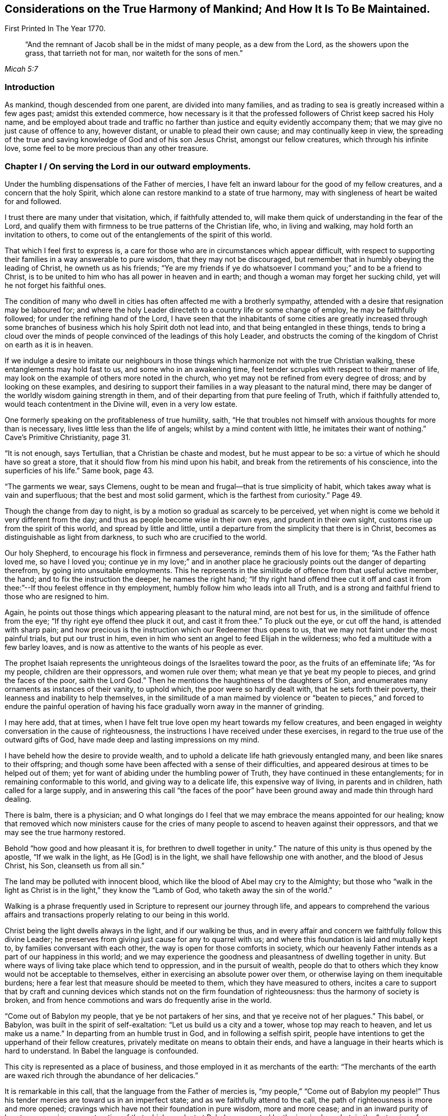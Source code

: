 [#harmony, short="Considerations on the Harmony of Mankind"]
== Considerations on the True Harmony of Mankind; And How It Is To Be Maintained.

[.chapter-subtitle--blurb]
First Printed In The Year 1770.

[quote.scripture, , Micah 5:7]
____
"`And the remnant of Jacob shall be in the midst of many people, as a dew from the Lord,
as the showers upon the grass, that tarrieth not for man, nor waiteth for the sons of men.`"
____

=== Introduction

As mankind, though descended from one parent, are divided into many families,
and as trading to sea is greatly increased within a few ages past;
amidst this extended commerce,
how necessary is it that the professed followers of Christ keep sacred his Holy name,
and be employed about trade and traffic no farther than
justice and equity evidently accompany them;
that we may give no just cause of offence to any, however distant,
or unable to plead their own cause; and may continually keep in view,
the spreading of the true and saving knowledge of God and of his son Jesus Christ,
amongst our fellow creatures, which through his infinite love,
some feel to be more precious than any other treasure.

[.old-style]
=== Chapter I / On serving the Lord in our outward employments.

Under the humbling dispensations of the Father of mercies,
I have felt an inward labour for the good of my fellow creatures,
and a concern that the holy Spirit,
which alone can restore mankind to a state of true harmony,
may with singleness of heart be waited for and followed.

I trust there are many under that visitation, which, if faithfully attended to,
will make them quick of understanding in the fear of the Lord,
and qualify them with firmness to be true patterns of the Christian life, who,
in living and walking, may hold forth an invitation to others,
to come out of the entanglements of the spirit of this world.

That which I feel first to express is,
a care for those who are in circumstances which appear difficult,
with respect to supporting their families in a way answerable to pure wisdom,
that they may not be discouraged,
but remember that in humbly obeying the leading of Christ, he owneth us as his friends;
"`Ye are my friends if ye do whatsoever I command you;`" and to be a friend to Christ,
is to be united to him who has all power in heaven and in earth;
and though a woman may forget her sucking child,
yet will he not forget his faithful ones.

The condition of many who dwell in cities has
often affected me with a brotherly sympathy,
attended with a desire that resignation may be laboured for;
and where the holy Leader directeth to a country life or some change of employ,
he may be faithfully followed; for under the refining hand of the Lord,
I have seen that the inhabitants of some cities are greatly increased
through some branches of business which his holy Spirit doth not lead into,
and that being entangled in these things,
tends to bring a cloud over the minds of people
convinced of the leadings of this holy Leader,
and obstructs the coming of the kingdom of Christ on earth as it is in heaven.

If we indulge a desire to imitate our neighbours in those
things which harmonize not with the true Christian walking,
these entanglements may hold fast to us, and some who in an awakening time,
feel tender scruples with respect to their manner of life,
may look on the example of others more noted in the church,
who yet may not be refined from every degree of dross; and by looking on these examples,
and desiring to support their families in a way pleasant to the natural mind,
there may be danger of the worldly wisdom gaining strength in them,
and of their departing from that pure feeling of Truth, which if faithfully attended to,
would teach contentment in the Divine will, even in a very low estate.

One formerly speaking on the profitableness of true humility, saith,
"`He that troubles not himself with anxious thoughts for more than is necessary,
lives little less than the life of angels; whilst by a mind content with little,
he imitates their want of nothing.`"
Cave`'s Primitive Christianity, page 31.

"`It is not enough, says Tertullian, that a Christian be chaste and modest,
but he must appear to be so: a virtue of which he should have so great a store,
that it should flow from his mind upon his habit,
and break from the retirements of his conscience, into the superficies of his life.`"
Same book, page 43.

"`The garments we wear, says Clemens,
ought to be mean and frugal--that is true simplicity of habit,
which takes away what is vain and superfluous; that the best and most solid garment,
which is the farthest from curiosity.`"
Page 49.

Though the change from day to night,
is by a motion so gradual as scarcely to be perceived,
yet when night is come we behold it very different from the day;
and thus as people become wise in their own eyes, and prudent in their own sight,
customs rise up from the spirit of this world, and spread by little and little,
until a departure from the simplicity that there is in Christ,
becomes as distinguishable as light from darkness,
to such who are crucified to the world.

Our holy Shepherd, to encourage his flock in firmness and perseverance,
reminds them of his love for them; "`As the Father hath loved me, so have I loved you;
continue ye in my love;`" and in another place he
graciously points out the danger of departing therefrom,
by going into unsuitable employments.
This he represents in the similitude of offence from that useful active member, the hand;
and to fix the instruction the deeper, he names the right hand;
"`If thy right hand offend thee cut it off and cast it
from thee:`"--If thou feelest offence in thy employment,
humbly follow him who leads into all Truth,
and is a strong and faithful friend to those who are resigned to him.

Again, he points out those things which appearing pleasant to the natural mind,
are not best for us, in the similitude of offence from the eye;
"`If thy right eye offend thee pluck it out, and cast it from thee.`"
To pluck out the eye, or cut off the hand, is attended with sharp pain;
and how precious is the instruction which our Redeemer thus opens to us,
that we may not faint under the most painful trials, but put our trust in him,
even in him who sent an angel to feed Elijah in the wilderness;
who fed a multitude with a few barley loaves,
and is now as attentive to the wants of his people as ever.

The prophet Isaiah represents the unrighteous doings of the Israelites toward the poor,
as the fruits of an effeminate life; "`As for my people, children are their oppressors,
and women rule over them; what mean ye that ye beat my people to pieces,
and grind the faces of the poor, saith the Lord God.`"
Then he mentions the haughtiness of the daughters of Sion,
and enumerates many ornaments as instances of their vanity, to uphold which,
the poor were so hardly dealt with, that he sets forth their poverty,
their leanness and inability to help themselves,
in the similitude of a man maimed by violence or "`beaten to
pieces,`" and forced to endure the painful operation of having
his face gradually worn away in the manner of grinding.

I may here add, that at times,
when I have felt true love open my heart towards my fellow creatures,
and been engaged in weighty conversation in the cause of righteousness,
the instructions I have received under these exercises,
in regard to the true use of the outward gifts of God,
have made deep and lasting impressions on my mind.

I have beheld how the desire to provide wealth,
and to uphold a delicate life hath grievously entangled many,
and been like snares to their offspring;
and though some have been affected with a sense of their difficulties,
and appeared desirous at times to be helped out of them;
yet for want of abiding under the humbling power of Truth,
they have continued in these entanglements; for in remaining conformable to this world,
and giving way to a delicate life, this expensive way of living,
in parents and in children, hath called for a large supply,
and in answering this call "`the faces of the poor`" have been
ground away and made thin through hard dealing.

There is balm, there is a physician;
and O what longings do I feel that we may embrace the means appointed for our healing;
know that removed which now ministers cause for the cries of
many people to ascend to heaven against their oppressors,
and that we may see the true harmony restored.

Behold "`how good and how pleasant it is, for brethren to dwell together in unity.`"
The nature of this unity is thus opened by the apostle, "`If we walk in the light,
as He +++[+++God]
is in the light, we shall have fellowship one with another,
and the blood of Jesus Christ, his Son, cleanseth us from all sin.`"

The land may be polluted with innocent blood,
which like the blood of Abel may cry to the Almighty;
but those who "`walk in the light as Christ is
in the light,`" they know the "`Lamb of God,
who taketh away the sin of the world.`"

Walking is a phrase frequently used in Scripture to represent our journey through life,
and appears to comprehend the various affairs and transactions
properly relating to our being in this world.

Christ being the light dwells always in the light, and if our walking be thus,
and in every affair and concern we faithfully follow this divine Leader;
he preserves from giving just cause for any to quarrel with us;
and where this foundation is laid and mutually kept to,
by families conversant with each other, the way is open for those comforts in society,
which our heavenly Father intends as a part of our happiness in this world;
and we may experience the goodness and pleasantness of dwelling together in unity.
But where ways of living take place which tend to oppression,
and in the pursuit of wealth,
people do that to others which they know would not be acceptable to themselves,
either in exercising an absolute power over them,
or otherwise laying on them inequitable burdens;
here a fear lest that measure should be meeted to them,
which they have measured to others,
incites a care to support that by craft and cunning devices
which stands not on the firm foundation of righteousness:
thus the harmony of society is broken,
and from hence commotions and wars do frequently arise in the world.

"`Come out of Babylon my people, that ye be not partakers of her sins,
and that ye receive not of her plagues.`"
This babel, or Babylon, was built in the spirit of self-exaltation:
"`Let us build us a city and a tower, whose top may reach to heaven,
and let us make us a name.`"
In departing from an humble trust in God, and in following a selfish spirit,
people have intentions to get the upperhand of their fellow creatures,
privately meditate on means to obtain their ends,
and have a language in their hearts which is hard to understand.
In Babel the language is confounded.

This city is represented as a place of business,
and those employed in it as merchants of the earth:
"`The merchants of the earth are waxed rich through the abundance of her delicacies.`"

It is remarkable in this call, that the language from the Father of mercies is,
"`my people,`" "`Come out of Babylon my people!`"
Thus his tender mercies are toward us in an imperfect state;
and as we faithfully attend to the call,
the path of righteousness is more and more opened;
cravings which have not their foundation in pure wisdom, more and more cease;
and in an inward purity of heart,
we experience a restoration of that which was lost at Babel,
represented by the inspired prophet, in the "`returning of a pure language.`"

Happy for those who humbly attend to the call, "`Come out of Babylon my people.`"
For though in going forth we may meet with trials, which for a time may be painful,
yet as we bow in true humility and continue in it,
an evidence is felt that God only is wise;
and that in weaning us from all that is selfish,
he prepares the way to a quiet habitation where
all our desires are bounded by his wisdom.
An exercise of spirit attends me,
that we who are convinced of the pure leadings of Truth,
may bow in the deepest reverence, and so watchfully regard this leader,
that many who are grievously entangled in a wilderness of vain customs,
may look upon us and be instructed.
And O that such who have plenty of this world`'s goods,
may be faithful in that with which they are entrusted,
and example others in the true Christian walking.

Our blessed Saviour speaking on worldly greatness,
compares himself to one waiting and attending on a company at dinner:
"`Whether is greater, he that sitteth at meat or he that serveth?
Is not he that sitteth at meat, but I am amongst you as he that serveth.`"

Thus in a world greatly disordered,
where men aspiring to outward greatness are wont
to oppress others to support their designs,
he who was of the highest descent, being the Son of God,
and greater than any amongst the greatest families of men,
by his example and doctrines foreclosed his followers
from claiming any show of outward greatness,
and from any supposed superiority in themselves, or derived from their ancestors.

He who was greater than earthly princes, was not only meek and low of heart,
but his outward appearance was plain and lowly,
and free from every stain of the spirit of this world.
Such was the example of our blessed Redeemer, of whom the beloved disciple said,
"`He that saith he abideth in him, ought also to walk even as he walked.`"

John Bradford, who suffered martyrdom under Queen Mary,
wrote a letter to his friends out of prison a short time before he was burnt,
in which are these expressions;
"`Consider your dignity as children of God and temples of the Holy Ghost,
and members of Christ; be ashamed therefore to think, speak, or do any thing unseemly,
for God`'s children and the members of Christ.`"
Fox`'s Acts and Monuments, page 1177.

[.old-style]
=== Chapter II / On the example of Christ.

My mind has been brought into a brotherly feeling with the poor,
as to the things of this life,
who are under trials in regard to getting a living in a
way answerable to the purity of Truth;
and a labour of heart hath attended me,
that their way may not be made difficult through the love of
money in those who are tried with plentiful estates,
but that they with tenderness of heart may sympathize with them.

It is the saying of our blessed Redeemer, "`Ye cannot serve God and mammon.`"
There is a deep feeling of the way of purity,
a way in which the wisdom of the world hath no part,
but is opened by the Spirit of Truth,
and is "`called the way of holiness;`" a way in which
the traveller is employed in watching unto prayer;
and the outward gain we get in this journey,
is considered as a trust committed to us by Him, who formed and supports the world,
and is the rightful director of the use and application of the products of it.

Except the mind be preserved chaste, there is no safety for us;
but in an estrangement from true resignation, the spirit of the world casts up a way,
in which gain is many times principally attended to,
and in which there is a selfish application of outward treasures.

How agreeable to the true harmony of society, is that exhortation of the apostle,
"`Look not every man on his own things, but every man also on the things of others.
Let this mind be in you which was also in Christ Jesus.`"

A person in outward prosperity may have the power of obtaining riches,
but the same mind being in him which was in Christ Jesus,
he may feel a tenderness of heart towards those of low degree;
and instead of setting himself above them,
may look upon it as an unmerited favour that his way
through life is more easy than the way of many others;
may improve every opportunity of leading forth out of
those customs which have entangled the family;
employ his time in looking into the wants of the poor members,
and hold forth such a perfect example of humiliation,
that the pure witness may be reached in many minds,
and the way opened for a harmonious walking together.

Jesus Christ in promoting the happiness of others,
was not deficient in looking for the helpless, who lay in obscurity,
nor did he save any thing to render himself honourable amongst men,
which might have been of more use to the weak members in his Father`'s family;
of whose compassion towards us I may now speak a little.
He who was perfectly happy in himself, moved with infinite love,
"`took not upon him the nature of angels,`" but our imperfect natures,
and therein wrestled with the temptations which attend us in this life;
and although he was the Son of Him who is greater than earthly princes,
yet he became a companion to poor, sincere-hearted men;
and though he gave the clearest evidence that Divine power attended him,
yet the most unfavourable constructions of his
acts were framed by a self-righteous people;
his miracles represented as the effect of a diabolical power,
and endeavours used to render him hateful,
as having his mission from the prince of darkness;
nor did their envy cease until they took him like a criminal and brought him to trial.
Though some may affect to carry the appearance
of being unmoved at the apprehension of distress,
our dear Redeemer, who was perfectly sincere, having the same human nature which we have,
and feeling, a little before he was apprehended, the weight of that work upon him,
for which he came into the world, was "`sorrowful even unto death.`"
Here the human nature struggled to be excused from a cup so bitter;
but his prayers centered in resignation, "`Not my will but thine be done.`"
In this conflict,
so great was his agony that "`sweat like drops of blood fell from him to the ground.`"

Behold now, as foretold by the prophet,
he is in a judicial manner "`numbered with the transgressors.`"
Behold him as some poor man of no reputation, standing before the high priest and elders,
and before Herod and Pilate, where witnesses appear against him, and he,
mindful of the most gracious design of his coming, declineth to plead in his own defence,
"`but as a sheep that is dumb before his shearer,`" so under many accusations,
revilings and buffetings, he remained silent.
And though he signified to Peter that he had access to
power sufficient to overthrow all their outward forces;
yet retaining a resignation to suffer for the sins of mankind, he exerted not that power,
but permitted them to go on in their malicious designs,
and pronounce him to be worthy of death, even him who was perfect in goodness.
Thus, "`in his humiliation his judgment was taken away,`" and like some vile criminal,
"`he was led as a lamb to the slaughter.`"
Under these heavy trials, though poor unstable Pilate was convinced of his innocence,
yet the people generally looked upon him as a deceiver and a blasphemer,
and the approaching punishment as a just judgment upon him,
"`They esteemed him smitten of God and afflicted.`"
So great had been the surprise of his disciples, at his being taken by armed men,
that they "`forsook him and fled:`" thus they hid their faces from him, he was despised,
and by their conduct it appeared as though "`they esteemed him not.`"

But contrary to that opinion, of his being smitten of God and afflicted,
it was for our sakes that "`he was put to grief; he was wounded for our transgressions;
he was bruised for our iniquities;`" and under the weight of them,
manifesting the deepest compassion for the instruments of his misery,
he laboured as their advocate, and in the deeps of affliction,
with an unconquerable patience, cried out, "`Father forgive them,
for they know not what they do!`"

Now this mind being in us, which was in Christ Jesus,
it removes from our hearts the desire of superiority, worldly honour or greatness;
a deep attention is felt to the Divine Counsellor,
and an ardent engagement to promote as far as we may be enabled,
the happiness of mankind universally.

This state, where every motion from a selfish spirit yieldeth to pure love,
I may with gratitude to the Father of mercies acknowledge,
is often opened before me as a pearl to dig after; attended with a living concern,
that amongst the many nations and families on the earth,
those who believe in the Messiah,
that "`he was manifested to destroy the works of the devil,`" and thus to "`take
away the sins of the world,`" may experience the will of our heavenly Father,
"`to be done on earth as it is in heaven.`"
Strong are the desires I often feel, that this holy profession may remain unpolluted,
and that the believers in Christ may so abide in the pure inward feeling of his Spirit,
that the wisdom from above may shine forth in their living,
as a light by which others may be instrumentally helped on their way,
in the true harmonious walking.

[.old-style]
=== Chapter III / On Merchandising.

Where the treasures of pure love are opened,
and we obediently follow Him who is the light of life, the mind becomes chaste;
and a care is felt,
that the unction from the Holy one may be our leader in every undertaking.

In being crucified to the world,
broken off from that friendship which is enmity with God,
and dead to the customs and fashions which have not their foundation in the Truth;
the way is prepared to lowliness in outward living,
and to a disentanglement from those snares which attend the love of money;
and where the faithful friends of Christ are so
situated that merchandising appears to be their duty,
they feel a restraint from going farther than he owns their proceeding;
being convinced that "`we are not our own, but are bought with a price,
that none of us may live to ourselves, but to Him who died for us.`"
Thus they are taught not only to keep to a moderate
advance and uprightness in their dealings,
but to consider the tendency of their proceeding;
to do nothing which they know would operate against the cause of universal righteousness,
and to keep continually in view the spreading of
the peaceable kingdom of Christ amongst mankind.

The prophet Isaiah spoke of the gathered church, in the similitude of a city,
where many being employed were all preserved in purity;
"`They shall call them the holy people, the redeemed of the Lord,
and thou shalt be called, sought out, a city not forsaken.`"
The apostle after mentioning the mystery of Christ`'s sufferings,
exhorts "`Be ye holy in all manner of conversation.`"
There is a conversation necessary in trade;
and there is a conversation so foreign from the nature of Christ`'s kingdom,
that it is represented in the similitude of one
man pushing another with a warlike weapon;
"`There is that speaketh like the piercing of a sword.`"
In all our concerns it is necessary that the leading of the
spirit of Christ be humbly waited for and faithfully followed,
as the only means of being preserved chaste as an holy people,
who "`in all things are circumspect,`" that nothing we do may
carry the appearance of approbation of the works of wickedness,
make the unrighteous more at ease in unrighteousness,
or occasion the injuries committed against the oppressed to be more lightly looked over.

Where morality is kept to and supported by the inhabitants of a country,
there is a certain reproach attends those individuals amongst them,
who manifestly deviate therefrom.
Thus if a person of good report is charged with
stealing goods out of an open shop in the day time,
and on a public trial is found guilty, and the law in that case is put in execution,
he therein sustains a loss of reputation;
but if he be convicted a second and third time of the like offence,
his good name would cease amongst such who knew these things.
If his neighbour, reputed to be an honest man,
is charged with buying goods of this thief,
at a time when the purchaser knew they were stolen,
and on a public trial is found guilty, this purchaser would meet with disesteem;
but if he persisted in buying stolen goods, knowing them to be such,
and was publicly convicted thereof a second and third time,
he would no longer be considered as an honest man by those who knew these things;
nor would it appear of good report to be found in his company, or buying his traffic,
until some evident tokens of sincere repentance appeared in him.
But where iniquity is committed openly,
and the authors of it are not brought to justice or put to shame,
their hands grow strong.
Thus the general corruption of the Jews shortly before
their state was broken up by the Chaldeans,
is described by their boldness in impiety;
for as their leaders were connected together in wickedness,
they strengthened one another and grew confident.
"`Were they ashamed when they had committed abominations?
Nay, they were not at all ashamed,
neither could they blush;`" on which account the Lord thus expostulates with them,
"`What hath my beloved to do in my house, seeing she hath wrought lewdness with many?
and the holy flesh is passed from thee: when thou doest evil, then thou rejoicest.`"

The faithful friends of Christ, who hunger and thirst after righteousness,
and inwardly breathe that his kingdom may come on earth as it is in heaven,
are taught by him to be quick of understanding in his fear,
and to be very attentive to the means he may appoint
for promoting pure righteousness in the earth;
and as shame is due to those whose works manifestly operate
against the gracious design of his sufferings for us,
a care lives on their minds that no wrong customs, however supported,
may bias their judgments, but that they may humbly abide under the cross,
and be preserved in a conduct which may not contribute to
strengthen the hands of the wicked in their wickedness,
or to remove shame from those to whom it is justly due.
The coming of that day is precious in which we experience the truth of this expression,
"`The Lord our righteousness,`" and feel him to
be "`made unto us wisdom and sanctification.`"

The example of a righteous man is often looked at with attention.
Where righteous men join in business their company gives encouragement to others;
and as one grain of incense deliberately offered to the prince of this world,
renders an offering to God in that state unacceptable,
and from those esteemed leaders of the people may be injurious to the weak;
it requires deep humility of heart to follow him faithfully,
who alone gives sound wisdom and the spirit of true discerning.
O how necessary it is to consider the weight of a holy profession!

The conduct of some formerly, gave occasion of complaint against them,
"`Thou hast defiled thy sanctuaries by the multitude of thine iniquities,
by the iniquity of thy traffic.`"
And in several places it is charged against Israel that they had polluted the holy Name.
The prophet Isaiah represents inward sanctification in the
similitude of being purged from that which is fuel for fire;
and particularly describes the outward fruits,
brought forth by those who dwell in this inward holiness, "`they walk righteously,
and speak uprightly.`"
By walking he represents the journey through life, as a righteous journey;
and "`by speaking uprightly,`" seems to point at
that which Moses appears to have had in view,
when he thus expressed himself, "`Thou shalt not follow a multitude to do evil,
nor speak in a case to decline after many to wrest judgment.`"

He goes on to show their firmness in equity;
representing them as persons superior to all the arts of getting money,
which have not righteousness for their foundation;
"`They despise the gain of oppressions:`" and he further shows
how careful they are that no prospects of gain may induce them
to become partial in judgment respecting an injury;
"`They shake their hands from holding bribes.`"

Again, where any interest is so connected with shedding blood,
that the cry of innocent blood goes also with it;
he points out their care to keep innocent blood from crying against them,
in the similitude of a man stopping his ears to prevent a sound from entering his head,
"`They stop their ears from hearing of blood;`"
and where they know that wickedness is committed,
he points out with care,
that they do not by an unguarded friendship with the authors of it,
appear like unconcerned lookers on, but as people so deeply affected with sorrow,
that they cannot endure to stand by and behold it;
this he represents in the similitude of a man "`shutting his eyes from seeing evil.`"

"`Who amongst us shall dwell with the devouring fire?
Who amongst us shall dwell with everlasting burnings?
He that walketh righteously and speaketh uprightly.
He that despiseth the gain of oppressions, that shaketh his hands from holding of bribes,
that stoppeth his ears from hearing of blood, and shutteth his eyes from seeing evil.`"

He proceeds in the spirit of prophecy to show how the
faithful being supported under temptations,
would be preserved from the defilement which there is in the love of money;
that as they who, in a reverent waiting on God, feel their strength renewed,
are said to "`mount upward;`" so here their
preservation from the snare of unrighteous gain,
is represented in the likeness of a man, borne up above all crafty,
artful means of getting the advantage of another,
"`They shall dwell on high;`" and he points out
the stability and firmness of their condition,
"`His place of defence shall be the munitions of rocks;`" and
that under all the outward appearances of loss,
in denying himself of gainful profits for righteousness sake,
through the care of Him who provides for the sparrows,
he should have a supply answerable to infinite wisdom, "`Bread shall be given him,
his waters shall be sure.`"
And as our Saviour mentions the sight of God to be attainable
by "`the pure in heart,`" so here the prophet pointed out,
how in true sanctification the understanding is opened,
to behold the peaceable harmonious nature of his kingdom,
"`thine eyes shall see the King in his beauty;`" and that
looking beyond all the afflictions which attend the righteous,
to "`a habitation eternal in the heavens,`" with an eye divinely opened,
they "`shall behold the land that is '`very far off.`"

"`He shall dwell on high, his place of defence shall be the munitions of
rocks, bread shall be given him, his water shall be sure.
Thine eyes shall see the King in his beauty;
they shall behold the land that is very far off.`"

I often remember, and to me the subject is awful,
that the great Judge of all the earth doeth that which is right,
and that he "`before whom the nations are as the drop
of a bucket,`" is "`no respecter of persons.`"
Happy for them, who like the inspired prophet,
"`in the way of his judgments, wait for him.`"

When we feel him to sit as a refiner with fire, and know a resignedness wrought in us,
to that which he appoints for us, his blessing in a very low estate,
is found to be more precious than much outward treasure in those ways
of life where the leadings of his Spirit are not followed.

The prophet, in a sight of the Divine work amongst many people,
declared in the name of the Lord, "`I will gather all nations and tongues,
and they shall come and see my glory.`"
And again, "`from the rising of the sun to the going down of the same,
my name shall be great amongst the Gentiles,
and in every place incense shall be offered to my name, and a pure offering.`"

Behold here how the prophets had an inward sense
of the spreading of the kingdom of Christ;
and how he was spoken of as one who should "`take the heathen for his inheritance,
and the utmost parts of the earth for his possession.`"
That "`he was given for a light to the Gentiles;
and for salvation to the ends of the earth.`"

When we meditate on this Divine work, as a work of ages;
a work that the prophets felt long before Christ appeared visibly on earth,
and remember the bitter agonies he endured when he "`poured out his
soul unto death,`" that the heathen nations as well as others,
might come to the knowledge of the Truth and be saved;
when we contemplate this marvellous work,
as that which "`the angels desire to look into,`" and behold
people amongst whom this light hath eminently broken forth,
and who have received many favours from the bountiful hand of our heavenly Father,
not only indifferent with respect to publishing the glad tidings amongst the Gentiles,
as yet sitting in darkness and entangled with many superstitions;
but aspiring after wealth and worldly honours, and taking means to obtain their ends,
tending to stir up wrath and indignation,
and to beget an abhorrence in them to the name of Christianity--when
these things are weightily attended to,
how mournful is the subject?

It is worthy of remembrance, that people in different ages,
deeply baptised into the nature of that work for which Christ suffered,
have joyfully offered up their liberty and lives for promoting it in the earth.

Policarp, who was reputed a disciple of St. John, having attained to great age,
was at length sentenced to die for his religion, and being brought to the fire,
prayed nearly as follows, "`Thou God and Father of our Lord Jesus Christ,
by whom I have received the knowledge of thee!
O God of the angels and powers, and of every living creature,
and of all sorts of just men who live in thy presence;
I thank thee! that thou hast graciously vouchsafed this day and this
hour to allot me a portion among the number of martyrs,
among the people of Christ, unto the resurrection of everlasting life;
among whom I shall be received in the sight, this day,
as a fruitful and acceptable sacrifice: wherefore for all this, I praise thee,
I bless thee, I glorify thee through the everlasting High Priest, Jesus Christ,
thy well-beloved Son; to whom, with thee and the Holy Ghost, be all glory,
world without end.
Amen.`"

Bishop Latimer, when sentence of death by fire, was pronounced against him,
on account of his firmness in the cause of religion, said, "`I thank God most heartily,
that he hath prolonged my life to this end; that I may,
in this case glorify him by this kind of death.`"
Fox`'s Acts and Monuments, 936.

William Dewsbury, who had suffered much for his religion, in his last sickness,
encouraging his friends to faithfulness, made mention, like good old Jacob,
of the lovingkindness of God to him in the course of his life,
and that through the power of Divine love,
he for Christ`'s sake had joyfully entered prisons.

I mention these, as a few examples, out of many,
of the powerful operation of the Spirit of Christ, where people are fully devoted to it,
and of the ardent longings in their minds for
the spreading of his kingdom amongst mankind.
Now to those, in the present age, who truly know Christ,
and feel the nature of his peaceable government opened in their understandings,
how loud is the call wherewith we are called to faithfulness;
that in following this pure light of life,
"`we as workers together with him,`" may labour in that great
work for which he was offered as a sacrifice on the cross;
and that his peaceable doctrines may shine through us in their real harmony,
at a time when the name of Christianity has become hateful to many of the heathen.

When Gehazi had obtained treasures which the prophet under Divine direction had refused,
and was returned from the business; the prophet, troubled at his conduct,
queried if it was a time thus to prepare for specious living.
"`Is it a time to receive money and garments, men servants and maid servants?
The leprosy therefore of Naaman shall cleave to thee and to thy seed forever.`"
O that we may lay to heart the condition of the present time,
and humbly follow His counsel,
who alone is able to prepare the way for a true harmonious walking amongst mankind.

[.old-style]
=== Chapter IV / Divine Admonitions.

Such are the perfections of our heavenly Father,
that in all the dispensations of his providence, it is our duty, "`in everything,
to give thanks.`"
Though from the first settlement of this part of America,
he hath not extended his judgments to the degree of famine,
yet worms at times have come forth beyond numbering,
and laid waste fields of grain and grass, where they have appeared: another kind,
in great multitudes, working out of sight, in grass ground,
have so eaten the roots that the surface, being loosened from the soil beneath,
might be taken off in great sheets.

These devouring creatures appearing seldom, and coming in such multitudes,
their generation appears different from most other reptiles,
and by the prophet they were called "`God`'s army sent amongst the people.`"

There have been tempests of hail,
which have very much destroyed the grain where they extended.
Through long drought in summer,
grain in some places has been less than half the usual quantity;^
footnote:[When crops fail,
I often feel a tender care that the case of poor tenants may be mercifully considered.]
and in the continuance thereof, I have beheld with attention, from week to week,
how dryness from the top of the earth, hath extended deeper and deeper,
while the corn and plants have languished;
and with reverence my mind has been turned toward Him, who being perfect in goodness,
in wisdom and power, doeth all things right.
After long drought, when the sky has grown dark with a collection of matter,
and clouds like lakes of water have hung over our heads,
from whence the thirsty land has been soaked; I have at times,
with awfulness beheld the vehement operation of lightning,
made sometimes to accompany these blessings,
as a messenger from Him who created all things,
to remind us of our duty in a right use of those benefits,
and to give striking admonitions, that we do not misapply those gifts,
in which an Almighty power is exerted, in bestowing them upon us.

When I have considered that many of our fellow creatures suffer much in some places,
for want of the necessaries of life,
whilst those who rule over them are too much given to luxury and divers vanities;
and behold the apparent deviation from pure wisdom amongst us,
in the use of the outward gifts of God;
those marks of famine have appeared like humbling admonitions from him,
that we might be instructed by gentle chastisements,
and might seriously consider our ways;
remembering that the outward supply of life is a gift from our heavenly Father,
and that we should not venture to use, or to apply his gifts,
in a way contrary to pure wisdom.

Should we continue to reject those merciful admonitions, and use his gifts at home,
contrary to the gracious design of the giver, or send them abroad in a way of trade,
which the Spirit of Truth doth not lead into;
and should he whose eyes are upon all our ways,
extend his chastisements so far as to reduce us to much
greater distress than hath yet been felt by these provinces;
with what sorrow of heart might we meditate on that saying,
"`Hast thou not procured this unto thyself, in that thou hast forsaken the Lord thy God,
when he led thee by the way?
Thine own wickedness shall correct thee, and thy backslidings shall reprove thee:
know therefore and see, that it is an evil thing and bitter,
that thou hast forsaken the Lord thy God, and that my fear is not in thee,
saith the Lord God of hosts.`"

My mind has often been affected with sorrow,
in beholding a wrong application of the gifts of our heavenly Father;
and those expressions concerning the defilement of the
earth have been opened to my understanding,
"`The earth was corrupt before God, and the earth was filled with violence.`"
Again, "`The earth also, is defiled under the inhabitants thereof,
because they have broken the everlasting covenant.`"

The earth being the work of a Divine power, may not as such be accounted unclean;
but when violence is committed thereon, and the channel of righteousness so obstructed,
that "`in our skirts are found the blood of the souls of poor innocents;
not by a secret search but upon all these`"^
footnote:[See a Caution and Warning to Great Britain and her colonies,
page 31.]--when blood, shed unrighteously, remains unatoned for,
and the inhabitants are not effectually purged from it,
when they do not wash their hands in innocency, as was figured in the law,
in the case of one being found slain;
but seek for gain arising from scenes of violence and oppression,
here the land is polluted with blood. Duet. 21:6.

Moreover, when the earth is planted and tilled,
and the fruits brought forth are applied to support unrighteous purposes;
here the gracious design of Infinite Goodness, in these his gifts, being perverted,
the earth is defiled; and the complaint formerly uttered becomes applicable;
"`Thou hast made me to serve with thy sins; thou hast wearied me with thine iniquities.`"
